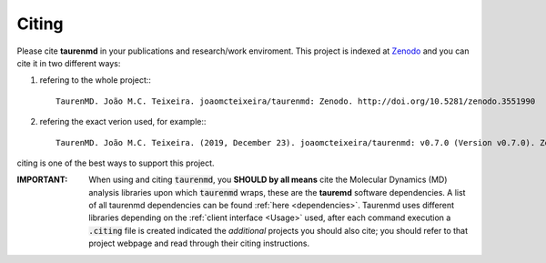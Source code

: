 Citing
======

.. image:: https://zenodo.org/badge/DOI/10.5281/zenodo.3551990.svg
    :target: https://doi.org/10.5281/zenodo.3551990
    :alt: Zenodo

Please cite **taurenmd** in your publications and research/work enviroment. This project is indexed at `Zenodo <https://doi.org/10.5281/zenodo.3551990>`_ and you can cite it in two different ways:

#. refering to the whole project:::
    
    TaurenMD. João M.C. Teixeira. joaomcteixeira/taurenmd: Zenodo. http://doi.org/10.5281/zenodo.3551990

#. refering the exact verion used, for example:::

    TaurenMD. João M.C. Teixeira. (2019, December 23). joaomcteixeira/taurenmd: v0.7.0 (Version v0.7.0). Zenodo. http://doi.org/10.5281/zenodo.3591907

citing is one of the best ways to support this project.

:IMPORTANT: When using and citing :code:`taurenmd`, you **SHOULD by all means** cite the Molecular Dynamics (MD) analysis libraries upon which :code:`taurenmd` wraps, these are the **tauremd** software dependencies. A list of all taurenmd dependencies can be found :ref:`here <dependencies>`. Taurenmd uses different libraries depending on the :ref:`client interface <Usage>` used, after each command execution a :code:`.citing` file is created indicated the *additional* projects you should also cite; you should refer to that project webpage and read through their citing instructions.
